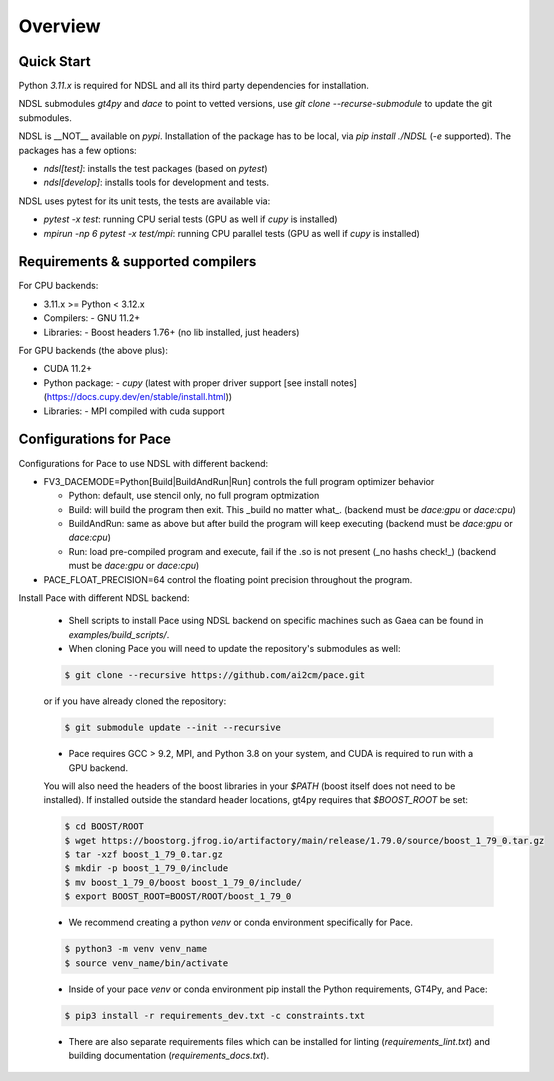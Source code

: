 ========
Overview
========

Quick Start
------------
Python `3.11.x` is required for NDSL and all its third party dependencies for installation.

NDSL submodules `gt4py` and `dace` to point to vetted versions, use `git clone --recurse-submodule` to update the git submodules.

NDSL is __NOT__ available on `pypi`. Installation of the package has to be local, via `pip install ./NDSL` (`-e` supported). The packages has a few options:

- `ndsl[test]`: installs the test packages (based on `pytest`)
- `ndsl[develop]`: installs tools for development and tests.

NDSL uses pytest for its unit tests, the tests are available via:

- `pytest -x test`: running CPU serial tests (GPU as well if `cupy` is installed)
- `mpirun -np 6 pytest -x test/mpi`: running CPU parallel tests (GPU as well if `cupy` is installed)


Requirements & supported compilers
-------------------------------------

For CPU backends:

- 3.11.x >= Python < 3.12.x
- Compilers:
  - GNU 11.2+
- Libraries:
  - Boost headers 1.76+ (no lib installed, just headers)

For GPU backends (the above plus):

- CUDA 11.2+
- Python package:
  - `cupy` (latest with proper driver support [see install notes](https://docs.cupy.dev/en/stable/install.html))
- Libraries:
  - MPI compiled with cuda support


Configurations for Pace
----------------------------

Configurations for Pace to use NDSL with different backend:

- FV3_DACEMODE=Python[Build|BuildAndRun|Run] controls the full program optimizer behavior

  - Python: default, use stencil only, no full program optmization

  - Build: will build the program then exit. This _build no matter what_. (backend must be `dace:gpu` or `dace:cpu`)

  - BuildAndRun: same as above but after build the program will keep executing (backend must be `dace:gpu` or `dace:cpu`)

  - Run: load pre-compiled program and execute, fail if the .so is not present (_no hashs check!_) (backend must be `dace:gpu` or `dace:cpu`)

- PACE_FLOAT_PRECISION=64 control the floating point precision throughout the program.


Install Pace with different NDSL backend:

  - Shell scripts to install Pace using NDSL backend on specific machines such as Gaea can be found in `examples/build_scripts/`.

  - When cloning Pace you will need to update the repository's submodules as well:

  .. code-block:: console

      $ git clone --recursive https://github.com/ai2cm/pace.git

  or if you have already cloned the repository:

  .. code-block:: console

      $ git submodule update --init --recursive


  - Pace requires GCC > 9.2, MPI, and Python 3.8 on your system, and CUDA is required to run with a GPU backend.
  You will also need the headers of the boost libraries in your `$PATH` (boost itself does not need to be installed).
  If installed outside the standard header locations, gt4py requires that `$BOOST_ROOT` be set:

  .. code-block:: console

      $ cd BOOST/ROOT
      $ wget https://boostorg.jfrog.io/artifactory/main/release/1.79.0/source/boost_1_79_0.tar.gz
      $ tar -xzf boost_1_79_0.tar.gz
      $ mkdir -p boost_1_79_0/include
      $ mv boost_1_79_0/boost boost_1_79_0/include/
      $ export BOOST_ROOT=BOOST/ROOT/boost_1_79_0


  - We recommend creating a python `venv` or conda environment specifically for Pace.

  .. code-block:: console

      $ python3 -m venv venv_name
      $ source venv_name/bin/activate

  - Inside of your pace `venv` or conda environment pip install the Python requirements, GT4Py, and Pace:

  .. code-block:: console

      $ pip3 install -r requirements_dev.txt -c constraints.txt

  - There are also separate requirements files which can be installed for linting (`requirements_lint.txt`) and building documentation   (`requirements_docs.txt`).
